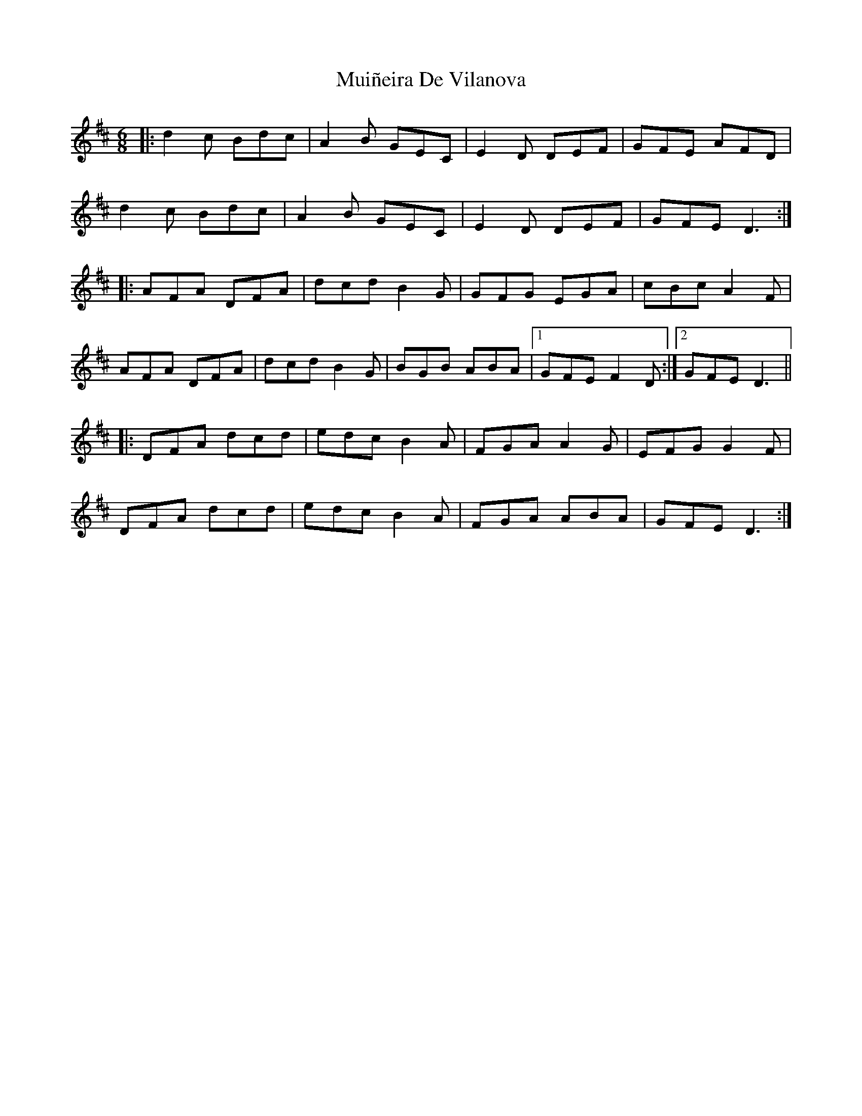 X: 28382
T: Muiñeira De Vilanova
R: jig
M: 6/8
K: Dmajor
|:d2c Bdc|A2B GEC|E2D DEF|GFE AFD|
d2c Bdc|A2B GEC|E2D DEF|GFE D3:|
|:AFA DFA|dcd B2G|GFG EGA|cBc A2F|
AFA DFA|dcd B2G|BGB ABA|1 GFE F2D:|2 GFE D3||
|:DFA dcd|edc B2A|FGA A2G|EFG G2F|
DFA dcd|edc B2A|FGA ABA|GFE D3:|

